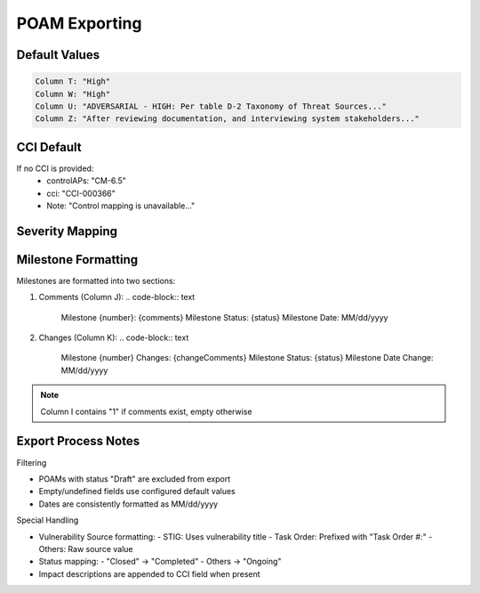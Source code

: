 ﻿.. _poamexporting:
POAM Exporting
----------------

+----------+----------------------+--------------------------------+
| Column   | Source Field         | Notes                         |
+==========+======================+================================+
| C        | description         | Raw description                |
+----------+----------------------+--------------------------------+
| D        | controlAPs          | Default: "CM-6.5"             |
+----------+----------------------+--------------------------------+
| E        | officeOrg           | Organization                   |
+----------+----------------------+--------------------------------+
| F        | vulnerabilityId     | Identifier                     |
+----------+----------------------+--------------------------------+
| G        | requiredResources   | Resource requirements          |
+----------+----------------------+--------------------------------+
| H        | scheduledCompletionDate| Format: MM/dd/yyyy         |
+----------+----------------------+--------------------------------+
| I-K      | milestones          | Formatted milestone data       |
+----------+----------------------+--------------------------------+
| L        | vulnerabilitySource | Special formatting rules       |
+----------+----------------------+--------------------------------+
| M        | status              | "Completed" or "Ongoing"       |
+----------+----------------------+--------------------------------+
| N        | cci                 | Prefixed with "CCI-"           |
+----------+----------------------+--------------------------------+
| O, S     | rawSeverity         | Mapped severity value          |
+----------+----------------------+--------------------------------+
| P        | devicesAffected     | Affected system list           |
+----------+----------------------+--------------------------------+
| Q        | mitigations         | Mitigation steps              |
+----------+----------------------+--------------------------------+
| R        | predisposingConditions| Conditions list             |
+----------+----------------------+--------------------------------+
| V        | likelihood          | Risk likelihood               |
+----------+----------------------+--------------------------------+
| Y        | residualRisk        | Remaining risk assessment     |
+----------+----------------------+--------------------------------+
| AA       | adjSeverity         | Mapped adjusted severity      |
+----------+----------------------+--------------------------------+

Default Values
^^^^^^^^^^^^^^

.. code-block:: text

   Column T: "High"
   Column W: "High"
   Column U: "ADVERSARIAL - HIGH: Per table D-2 Taxonomy of Threat Sources..."
   Column Z: "After reviewing documentation, and interviewing system stakeholders..."

CCI Default
^^^^^^^^^^^
If no CCI is provided:
   - controlAPs: "CM-6.5"
   - cci: "CCI-000366"
   - Note: "Control mapping is unavailable..."

Severity Mapping
^^^^^^^^^^^^^^^^

+----------------------+-----------------+
| Input Severity       | Mapped Value    |
+======================+=================+
| CAT III - Info      | Very Low        |
+----------------------+-----------------+
| CAT III - Low       | Low             |
+----------------------+-----------------+
| CAT II - Medium     | Moderate        |
+----------------------+-----------------+
| CAT I - High        | High            |
+----------------------+-----------------+
| CAT I - Critical    | Very High       |
+----------------------+-----------------+

Milestone Formatting
^^^^^^^^^^^^^^^^^^^^

Milestones are formatted into two sections:

1. Comments (Column J):
   .. code-block:: text

      Milestone {number}:
      {comments}
      Milestone Status: {status}
      Milestone Date: MM/dd/yyyy

2. Changes (Column K):
   .. code-block:: text

      Milestone {number} Changes:
      {changeComments}
      Milestone Status: {status}
      Milestone Date Change: MM/dd/yyyy

.. note::
   Column I contains "1" if comments exist, empty otherwise

Export Process Notes
^^^^^^^^^^^^^^^^^^^^^

Filtering

- POAMs with status "Draft" are excluded from export
- Empty/undefined fields use configured default values
- Dates are consistently formatted as MM/dd/yyyy

Special Handling

- Vulnerability Source formatting:
  - STIG: Uses vulnerability title
  - Task Order: Prefixed with "Task Order #:"
  - Others: Raw source value
- Status mapping:
  - "Closed" → "Completed"
  - Others → "Ongoing"
- Impact descriptions are appended to CCI field when present